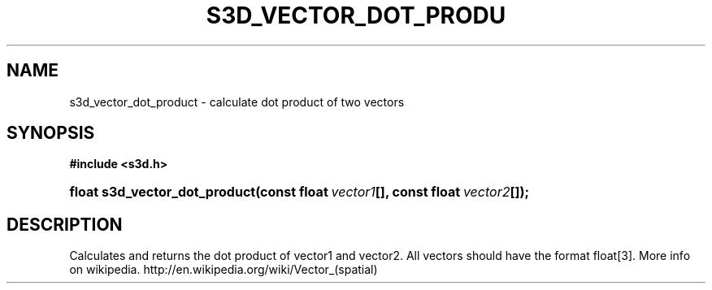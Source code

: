 .\"     Title: s3d_vector_dot_product
.\"    Author:
.\" Generator: DocBook XSL Stylesheets
.\"
.\"    Manual:
.\"    Source:
.\"
.TH "S3D_VECTOR_DOT_PRODU" "3" "" "" ""
.\" disable hyphenation
.nh
.\" disable justification (adjust text to left margin only)
.ad l
.SH "NAME"
s3d_vector_dot_product \- calculate dot product of two vectors
.SH "SYNOPSIS"
.sp
.ft B
.nf
#include <s3d\&.h>
.fi
.ft
.HP 29
.BI "float s3d_vector_dot_product(const\ float\ " "vector1" "[], const\ float\ " "vector2" "[]);"
.SH "DESCRIPTION"
.PP
Calculates and returns the dot product of vector1 and vector2\&. All vectors should have the format float[3]\&. More info on wikipedia\&. http://en\&.wikipedia\&.org/wiki/Vector_(spatial)
